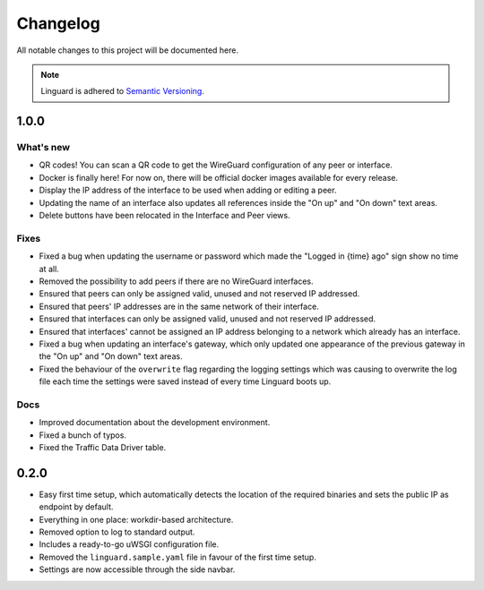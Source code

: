 Changelog
=========

All notable changes to this project will be documented here.

.. note::
    Linguard is adhered to `Semantic Versioning <https://semver.org/>`__.

1.0.0
-----

What's new
~~~~~~~~~~

* QR codes! You can scan a QR code to get the WireGuard configuration of any peer or interface.
* Docker is finally here! For now on, there will be official docker images available for every release.
* Display the IP address of the interface to be used when adding or editing a peer.
* Updating the name of an interface also updates all references inside the "On up" and "On down" text areas.
* Delete buttons have been relocated in the Interface and Peer views.

Fixes
~~~~~

* Fixed a bug when updating the username or password which made the "Logged in {time} ago" sign show no time at all.
* Removed the possibility to add peers if there are no WireGuard interfaces.
* Ensured that peers can only be assigned valid, unused and not reserved IP addressed.
* Ensured that peers' IP addresses are in the same network of their interface.
* Ensured that interfaces can only be assigned valid, unused and not reserved IP addressed.
* Ensured that interfaces' cannot be assigned an IP address belonging to a network which already has an interface.
* Fixed a bug when updating an interface's gateway, which only updated one appearance of the previous gateway in the
  "On up" and "On down" text areas.
* Fixed the behaviour of the ``overwrite`` flag regarding the logging settings which was causing to overwrite the log
  file each time the settings were saved instead of every time Linguard boots up.

Docs
~~~~

* Improved documentation about the development environment.
* Fixed a bunch of typos.
* Fixed the Traffic Data Driver table.

0.2.0
-----

* Easy first time setup, which automatically detects the location of the required binaries and sets the public IP as endpoint by default.
* Everything in one place: workdir-based architecture.
* Removed option to log to standard output.
* Includes a ready-to-go uWSGI configuration file.
* Removed the ``linguard.sample.yaml`` file in favour of the first time setup.
* Settings are now accessible through the side navbar.
